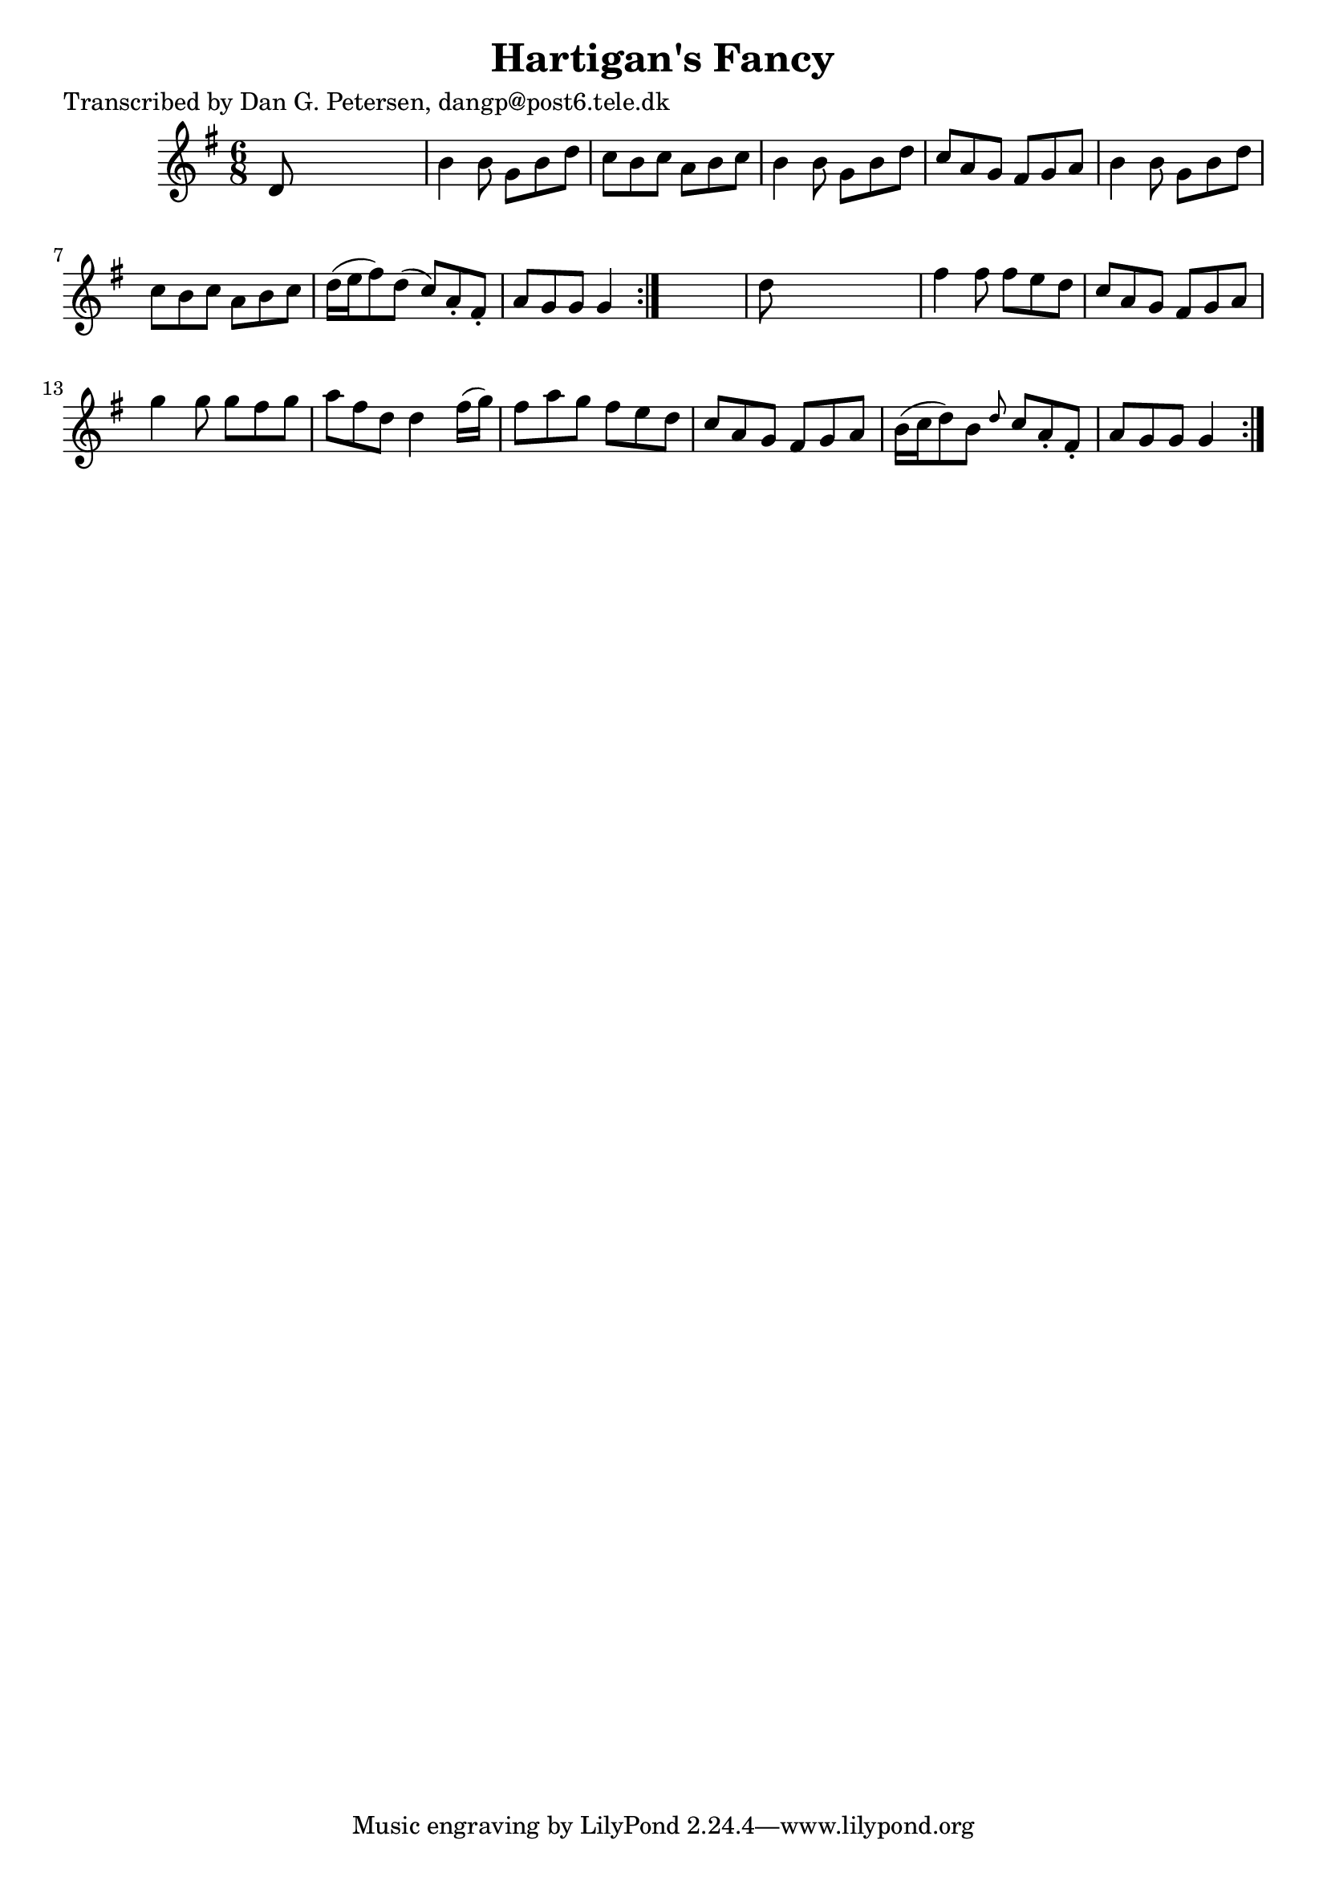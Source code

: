 
\version "2.16.2"
% automatically converted by musicxml2ly from xml/0816_dp.xml

%% additional definitions required by the score:
\language "english"


\header {
    poet = "Transcribed by Dan G. Petersen, dangp@post6.tele.dk"
    encoder = "abc2xml version 63"
    encodingdate = "2015-01-25"
    title = "Hartigan's Fancy"
    }

\layout {
    \context { \Score
        autoBeaming = ##f
        }
    }
PartPOneVoiceOne =  \relative d' {
    \repeat volta 2 {
        \repeat volta 2 {
            \key g \major \time 6/8 d8 s8*5 | % 2
            b'4 b8 g8 [ b8 d8 ] | % 3
            c8 [ b8 c8 ] a8 [ b8 c8 ] | % 4
            b4 b8 g8 [ b8 d8 ] | % 5
            c8 [ a8 g8 ] fs8 [ g8 a8 ] | % 6
            b4 b8 g8 [ b8 d8 ] | % 7
            c8 [ b8 c8 ] a8 [ b8 c8 ] | % 8
            d16 ( [ e16 fs8 ) d8 ( ] c8 ) [ a8 -. fs8 -. ] | % 9
            a8 [ g8 g8 ] g4 }
        s8 | \barNumberCheck #10
        d'8 s8*5 | % 11
        fs4 fs8 fs8 [ e8 d8 ] | % 12
        c8 [ a8 g8 ] fs8 [ g8 a8 ] | % 13
        g'4 g8 g8 [ fs8 g8 ] | % 14
        a8 [ fs8 d8 ] d4 fs16 ( [ g16 ) ] | % 15
        fs8 [ a8 g8 ] fs8 [ e8 d8 ] | % 16
        c8 [ a8 g8 ] fs8 [ g8 a8 ] | % 17
        b16 ( [ c16 d8 ) b8 ] \grace { d8 } c8 [ a8 -. fs8 -. ] | % 18
        a8 [ g8 g8 ] g4 }
    }


% The score definition
\score {
    <<
        \new Staff <<
            \context Staff << 
                \context Voice = "PartPOneVoiceOne" { \PartPOneVoiceOne }
                >>
            >>
        
        >>
    \layout {}
    % To create MIDI output, uncomment the following line:
    %  \midi {}
    }

